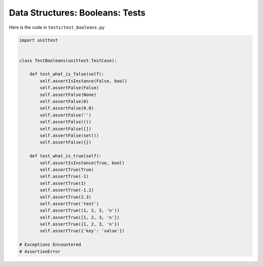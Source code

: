 
##################################
Data Structures: Booleans: Tests
##################################

Here is the code in ``tests/test_booleans.py``

.. code-block:: python

    import unittest


    class TestBooleans(unittest.TestCase):

        def test_what_is_false(self):
            self.assertIsInstance(False, bool)
            self.assertFalse(False)
            self.assertFalse(None)
            self.assertFalse(0)
            self.assertFalse(0.0)
            self.assertFalse('')
            self.assertFalse(())
            self.assertFalse([])
            self.assertFalse(set())
            self.assertFalse({})

        def test_what_is_true(self):
            self.assertIsInstance(True, bool)
            self.assertTrue(True)
            self.assertTrue(-1)
            self.assertTrue(1)
            self.assertTrue(-1.2)
            self.assertTrue(2.3)
            self.assertTrue('text')
            self.assertTrue((1, 2, 3, 'n'))
            self.assertTrue([1, 2, 3, 'n'])
            self.assertTrue({1, 2, 3, 'n'})
            self.assertTrue({'key': 'value'})

    # Exceptions Encountered
    # AssertionError
